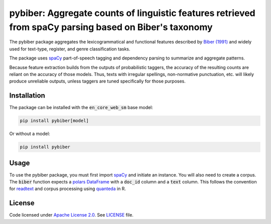 
pybiber: Aggregate counts of linguistic features retrieved from spaCy parsing based on Biber's taxonomy
=======================================================================================================
|pypi| |pypi_downloads|

The pybiber package aggregates the lexicogrammatical and functional features described by `Biber (1991) <https://books.google.com/books?id=CVTPaSSYEroC&dq=variation+across+speech+and+writing&lr=&source=gbs_navlinks_s>`_ and widely used for text-type, register, and genre classification tasks.

The package uses `spaCy <https://spacy.io/models>`_ part-of-speech tagging and dependency parsing to summarize and aggregate patterns.

Because feature extraction builds from the outputs of probabilistic taggers, the accuracy of the resulting counts are reliant on the accuracy of those models. Thus, texts with irregular spellings, non-normative punctuation, etc. will likely produce unreliable outputs, unless taggers are tuned specifically for those purposes.

Installation
------------

The package can be installed with the :code:`en_core_web_sm` base model:

.. code-block:: with-model

    pip install pybiber[model]

Or without a model:

.. code-block:: without-model

    pip install pybiber

Usage
-----

To use the pybiber package, you must first import `spaCy <https://spacy.io/models>`_ and initiate an instance. You will also need to create a corpus. The :code:`biber` function expects a `polars DataFrame <https://docs.pola.rs/api/python/stable/reference/dataframe/index.html>`_ with a :code:`doc_id` column and a :code:`text` column. This follows the convention for `readtext <https://readtext.quanteda.io/articles/readtext_vignette.html>`_ and corpus processing using `quanteda <https://quanteda.io/>`_ in R.


License
-------

Code licensed under `Apache License 2.0 <https://www.apache.org/licenses/LICENSE-2.0>`_.
See `LICENSE <https://github.com/browndw/docuscospacy/blob/master/LICENSE>`_ file.

.. |pypi| image:: https://badge.fury.io/py/pybiber.svg
    :target: https://badge.fury.io/py/pybiber
    :alt: PyPI Version

.. |pypi_downloads| image:: https://img.shields.io/pypi/dm/pybiber
    :target: https://pypi.org/project/pybiber/
    :alt: Downloads from PyPI

